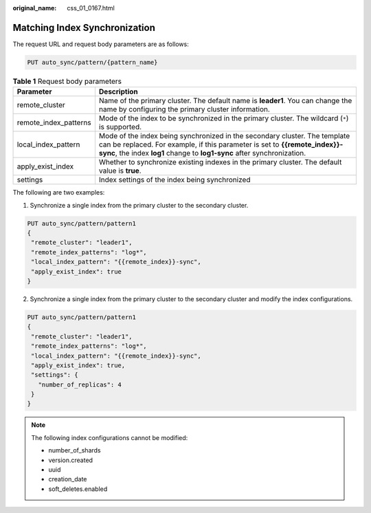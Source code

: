 :original_name: css_01_0167.html

.. _css_01_0167:

Matching Index Synchronization
==============================

The request URL and request body parameters are as follows:

.. code-block:: text

   PUT auto_sync/pattern/{pattern_name}

.. table:: **Table 1** Request body parameters

   +-----------------------+------------------------------------------------------------------------------------------------------------------------------------------------------------------------------------------------------------------------------------+
   | Parameter             | Description                                                                                                                                                                                                                        |
   +=======================+====================================================================================================================================================================================================================================+
   | remote_cluster        | Name of the primary cluster. The default name is **leader1**. You can change the name by configuring the primary cluster information.                                                                                              |
   +-----------------------+------------------------------------------------------------------------------------------------------------------------------------------------------------------------------------------------------------------------------------+
   | remote_index_patterns | Mode of the index to be synchronized in the primary cluster. The wildcard (``*``) is supported.                                                                                                                                    |
   +-----------------------+------------------------------------------------------------------------------------------------------------------------------------------------------------------------------------------------------------------------------------+
   | local_index_pattern   | Mode of the index being synchronized in the secondary cluster. The template can be replaced. For example, if this parameter is set to **{{remote_index}}-sync**, the index **log1** change to **log1-sync** after synchronization. |
   +-----------------------+------------------------------------------------------------------------------------------------------------------------------------------------------------------------------------------------------------------------------------+
   | apply_exist_index     | Whether to synchronize existing indexes in the primary cluster. The default value is **true**.                                                                                                                                     |
   +-----------------------+------------------------------------------------------------------------------------------------------------------------------------------------------------------------------------------------------------------------------------+
   | settings              | Index settings of the index being synchronized                                                                                                                                                                                     |
   +-----------------------+------------------------------------------------------------------------------------------------------------------------------------------------------------------------------------------------------------------------------------+

The following are two examples:

1. Synchronize a single index from the primary cluster to the secondary cluster.

.. code-block:: text

   PUT auto_sync/pattern/pattern1
   {
    "remote_cluster": "leader1",
    "remote_index_patterns": "log*",
    "local_index_pattern": "{{remote_index}}-sync",
    "apply_exist_index": true
   }

2. Synchronize a single index from the primary cluster to the secondary cluster and modify the index configurations.

.. code-block:: text

   PUT auto_sync/pattern/pattern1
   {
    "remote_cluster": "leader1",
    "remote_index_patterns": "log*",
    "local_index_pattern": "{{remote_index}}-sync",
    "apply_exist_index": true,
    "settings": {
      "number_of_replicas": 4
    }
   }

.. note::

   The following index configurations cannot be modified:

   -  number_of_shards
   -  version.created
   -  uuid
   -  creation_date
   -  soft_deletes.enabled
